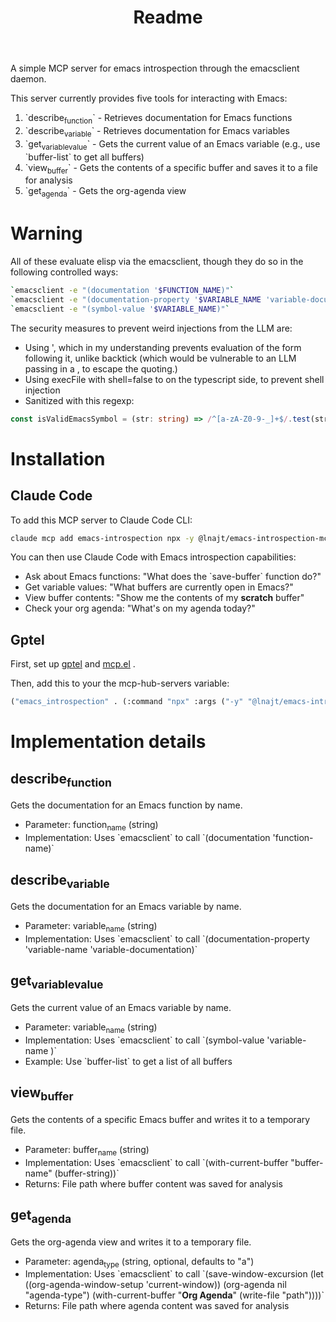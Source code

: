 #+title: Readme


A simple MCP server for emacs introspection through the emacsclient daemon.

This server currently provides five tools for interacting with Emacs:

1. `describe_function` - Retrieves documentation for Emacs functions
2. `describe_variable` - Retrieves documentation for Emacs variables
3. `get_variable_value` - Gets the current value of an Emacs variable (e.g., use `buffer-list` to get all buffers)
4. `view_buffer` - Gets the contents of a specific buffer and saves it to a file for analysis
5. `get_agenda` - Gets the org-agenda view
* *Warning*

All of these evaluate elisp via the emacsclient, though they do so in the following controlled ways:


#+begin_src bash
`emacsclient -e "(documentation '$FUNCTION_NAME)"`
`emacsclient -e "(documentation-property '$VARIABLE_NAME 'variable-documentation)"`
`emacsclient -e "(symbol-value '$VARIABLE_NAME)"`
#+end_src

The security measures to prevent weird injections from the LLM are:
- Using ', which in my understanding prevents evaluation of the form following it, unlike backtick (which would be vulnerable to an LLM passing in a , to escape the quoting.)
- Using execFile with shell=false to on the typescript side, to prevent shell injection
- Sanitized with this regexp:

#+begin_src ts
const isValidEmacsSymbol = (str: string) => /^[a-zA-Z0-9-_]+$/.test(str);
#+end_src

* Installation
** Claude Code

To add this MCP server to Claude Code CLI:

#+begin_src bash
claude mcp add emacs-introspection npx -y @lnajt/emacs-introspection-mcp
#+end_src

You can then use Claude Code with Emacs introspection capabilities:
- Ask about Emacs functions: "What does the `save-buffer` function do?"
- Get variable values: "What buffers are currently open in Emacs?"
- View buffer contents: "Show me the contents of my *scratch* buffer"
- Check your org agenda: "What's on my agenda today?"


** Gptel

First, set up [[https://github.com/karthink/gptel][gptel]] and [[https://github.com/lizqwerscott/mcp.el][mcp.el]] .

Then, add this to your the mcp-hub-servers variable:

#+begin_src emacs-lisp :tangle yes
("emacs_introspection" . (:command "npx" :args ("-y" "@lnajt/emacs-introspection-mcp")) )
#+end_src


* Implementation details

** describe_function
Gets the documentation for an Emacs function by name.
- Parameter: function_name (string)
- Implementation: Uses `emacsclient` to call `(documentation 'function-name)`

** describe_variable
Gets the documentation for an Emacs variable by name.
- Parameter: variable_name (string)
- Implementation: Uses `emacsclient` to call `(documentation-property 'variable-name 'variable-documentation)`

** get_variable_value
Gets the current value of an Emacs variable by name.
- Parameter: variable_name (string)
- Implementation: Uses `emacsclient` to call `(symbol-value 'variable-name )`
- Example: Use `buffer-list` to get a list of all buffers

** view_buffer
Gets the contents of a specific Emacs buffer and writes it to a temporary file.
- Parameter: buffer_name (string)
- Implementation: Uses `emacsclient` to call `(with-current-buffer "buffer-name" (buffer-string))`
- Returns: File path where buffer content was saved for analysis

** get_agenda
Gets the org-agenda view and writes it to a temporary file.
- Parameter: agenda_type (string, optional, defaults to "a")
- Implementation: Uses `emacsclient` to call `(save-window-excursion (let ((org-agenda-window-setup 'current-window)) (org-agenda nil "agenda-type") (with-current-buffer "*Org Agenda*" (write-file "path"))))`
- Returns: File path where agenda content was saved for analysis
